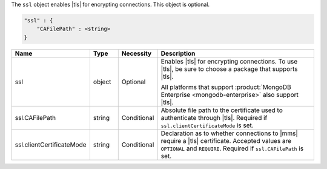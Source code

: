 The ``ssl`` object enables |tls| for encrypting connections. This
object is optional.

.. code-block:: cfg

   "ssl" : {
       "CAFilePath" : <string>
   }

.. list-table::
   :widths: 15 10 10 65
   :header-rows: 1

   * - Name
     - Type
     - Necessity
     - Description

   * - ssl
     - object
     - Optional
     - Enables |tls| for encrypting connections. To use |tls|,
       be sure to choose a package that supports |tls|.

       All platforms that support
       :product:`MongoDB Enterprise <mongodb-enterprise>` also support
       |tls|.

   * - ssl.CAFilePath
     - string
     - Conditional
     - Absolute file path to the certificate used to authenticate
       through |tls|. Required if ``ssl.clientCertificateMode`` is set.

   * - ssl.clientCertificateMode
     - string
     - Conditional
     - Declaration as to whether connections to |mms| require a |tls|
       certificate. Accepted values are ``OPTIONAL`` and ``REQUIRE``.
       Required if ``ssl.CAFilePath`` is set.
